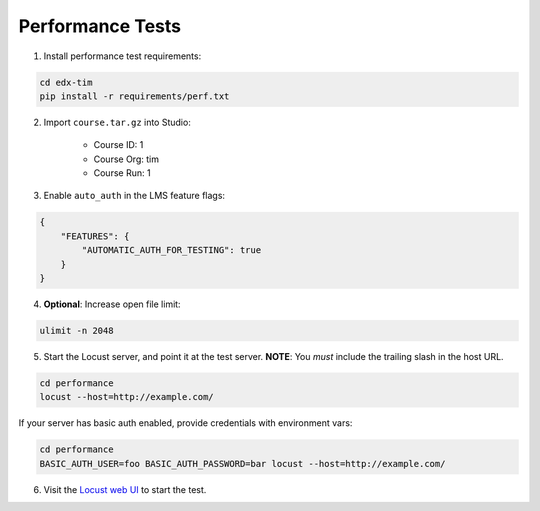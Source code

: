Performance Tests
=================

1. Install performance test requirements:

.. code:: bash

    cd edx-tim
    pip install -r requirements/perf.txt

2. Import ``course.tar.gz`` into Studio:

    * Course ID: 1
    * Course Org: tim
    * Course Run: 1

3. Enable ``auto_auth`` in the LMS feature flags:

.. code:: javascript

    {
        "FEATURES": {
            "AUTOMATIC_AUTH_FOR_TESTING": true
        }
    }

4. **Optional**: Increase open file limit:

.. code:: bash

    ulimit -n 2048

5. Start the Locust server, and point it at the test server.  **NOTE**: You *must* include the trailing slash in the host URL.

.. code:: bash

    cd performance
    locust --host=http://example.com/


If your server has basic auth enabled, provide credentials with environment vars:

.. code:: bash

    cd performance
    BASIC_AUTH_USER=foo BASIC_AUTH_PASSWORD=bar locust --host=http://example.com/

6. Visit the `Locust web UI <http://localhost:8089>`_ to start the test.
